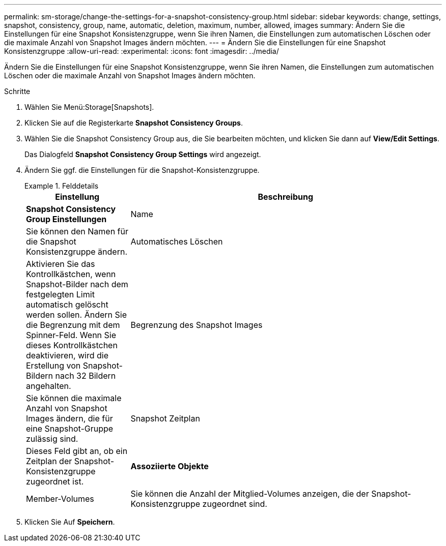 ---
permalink: sm-storage/change-the-settings-for-a-snapshot-consistency-group.html 
sidebar: sidebar 
keywords: change, settings, snapshot, consistency, group, name, automatic, deletion, maximum, number, allowed, images 
summary: Ändern Sie die Einstellungen für eine Snapshot Konsistenzgruppe, wenn Sie ihren Namen, die Einstellungen zum automatischen Löschen oder die maximale Anzahl von Snapshot Images ändern möchten. 
---
= Ändern Sie die Einstellungen für eine Snapshot Konsistenzgruppe
:allow-uri-read: 
:experimental: 
:icons: font
:imagesdir: ../media/


[role="lead"]
Ändern Sie die Einstellungen für eine Snapshot Konsistenzgruppe, wenn Sie ihren Namen, die Einstellungen zum automatischen Löschen oder die maximale Anzahl von Snapshot Images ändern möchten.

.Schritte
. Wählen Sie Menü:Storage[Snapshots].
. Klicken Sie auf die Registerkarte *Snapshot Consistency Groups*.
. Wählen Sie die Snapshot Consistency Group aus, die Sie bearbeiten möchten, und klicken Sie dann auf *View/Edit Settings*.
+
Das Dialogfeld *Snapshot Consistency Group Settings* wird angezeigt.

. Ändern Sie ggf. die Einstellungen für die Snapshot-Konsistenzgruppe.
+
.Felddetails
====
[cols="1a,3a"]
|===
| Einstellung | Beschreibung 


 a| 
*Snapshot Consistency Group Einstellungen*



 a| 
Name
 a| 
Sie können den Namen für die Snapshot Konsistenzgruppe ändern.



 a| 
Automatisches Löschen
 a| 
Aktivieren Sie das Kontrollkästchen, wenn Snapshot-Bilder nach dem festgelegten Limit automatisch gelöscht werden sollen. Ändern Sie die Begrenzung mit dem Spinner-Feld. Wenn Sie dieses Kontrollkästchen deaktivieren, wird die Erstellung von Snapshot-Bildern nach 32 Bildern angehalten.



 a| 
Begrenzung des Snapshot Images
 a| 
Sie können die maximale Anzahl von Snapshot Images ändern, die für eine Snapshot-Gruppe zulässig sind.



 a| 
Snapshot Zeitplan
 a| 
Dieses Feld gibt an, ob ein Zeitplan der Snapshot-Konsistenzgruppe zugeordnet ist.



 a| 
*Assoziierte Objekte*



 a| 
Member-Volumes
 a| 
Sie können die Anzahl der Mitglied-Volumes anzeigen, die der Snapshot-Konsistenzgruppe zugeordnet sind.

|===
====
. Klicken Sie Auf *Speichern*.

